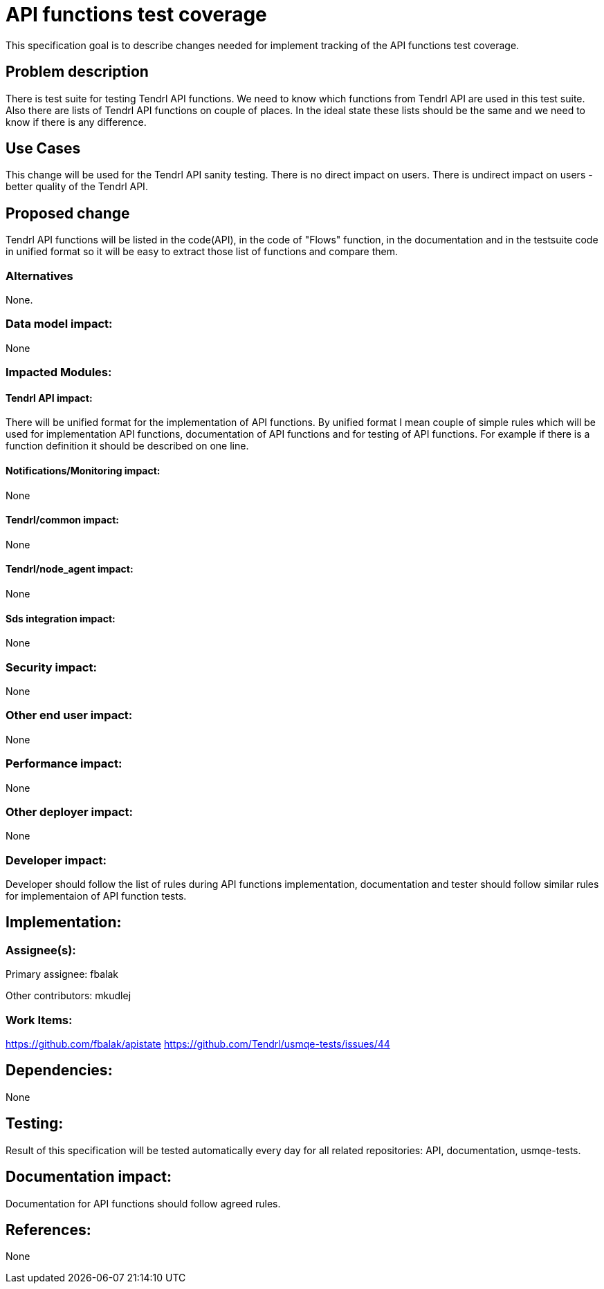 = API functions test coverage


This specification goal is to describe changes needed for implement
tracking of the API functions test coverage.


== Problem description


There is test suite for testing Tendrl API functions. We need to know 
which functions from Tendrl API are used in this test suite.
Also there are lists of Tendrl API functions on couple of places.
In the ideal state these lists should be the same and we need to know if there
is any difference.


== Use Cases


This change will be used for the Tendrl API sanity testing.
There is no direct impact on users. There is undirect impact on users - better 
quality of the Tendrl API.


== Proposed change


Tendrl API functions will be listed in the code(API), in the code of "Flows" function, 
in the documentation and in the testsuite code in unified format so it will be 
easy to extract those list of functions and compare them.


=== Alternatives


None.


=== Data model impact:


None


=== Impacted Modules:

==== Tendrl API impact:
 
  
There will be unified format for the implementation of API functions.
By unified format I mean couple of simple rules which will be used
for implementation API functions, documentation of API functions and 
for testing of API functions. For example if there is a function definition
it should be described on one line.

  
==== Notifications/Monitoring impact:


None


==== Tendrl/common impact:


None


==== Tendrl/node_agent impact:


None


==== Sds integration impact:

None


=== Security impact:


None


=== Other end user impact:


None


=== Performance impact:


None


=== Other deployer impact:


None


=== Developer impact:


Developer should follow the list of rules during API functions implementation,
documentation and tester should follow similar rules for implementaion of
API function tests.


== Implementation:


=== Assignee(s):


Primary assignee:
  fbalak

Other contributors:
  mkudlej


=== Work Items:

https://github.com/fbalak/apistate
https://github.com/Tendrl/usmqe-tests/issues/44


== Dependencies:


None


== Testing:


Result of this specification will be tested automatically every day
for all related repositories: API, documentation, usmqe-tests.


== Documentation impact:


Documentation for API functions should follow agreed rules.


== References:


None
